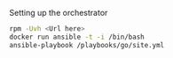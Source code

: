 Setting up the orchestrator

#+BEGIN_SRC bash
  rpm -Uvh <Url here>      
  docker run ansible -t -i /bin/bash
  ansible-playbook /playbooks/go/site.yml
#+END_SRC
